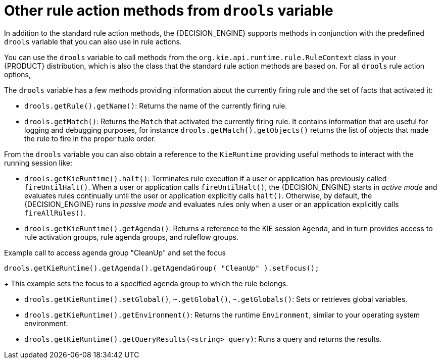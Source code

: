 [id='drl-rules-THEN-methods-variables-ref_{context}']
= Other rule action methods from `drools` variable

In addition to the standard rule action methods, the {DECISION_ENGINE} supports methods in conjunction with the predefined `drools` variable that you can also use in rule actions.

You can use the `drools` variable to call methods from the `org.kie.api.runtime.rule.RuleContext` class in your {PRODUCT} distribution, which is also the class that the standard rule action methods are based on. For all `drools` rule action options,
ifdef::DM,PAM[]
download the *{PRODUCT} {PRODUCT_VERSION_LONG} Source Distribution* ZIP file from the https://access.redhat.com/jbossnetwork/restricted/listSoftware.html[Red Hat Customer Portal] and navigate to `~/{PRODUCT_FILE}-sources/src/kie-api-parent-$VERSION/kie-api/src/main/java/org/kie/api/runtime/rule/RuleContext.java`.
endif::[]
ifdef::DROOLS,JBPM,OP[]
see the {PRODUCT} https://github.com/kiegroup/droolsjbpm-knowledge/blob/{COMMUNITY_VERSION_BRANCH}/kie-api/src/main/java/org/kie/api/runtime/rule/RuleContext.java[RuleContext.java] page in GitHub.
endif::[]

The `drools` variable has a few methods providing information about the currently firing rule and the set of facts that activated it:

* `drools.getRule().getName()`: Returns the name of the currently firing rule.
* `drools.getMatch()`: Returns the `Match` that activated the currently firing rule. It contains information that are useful for logging and debugging purposes, for instance `drools.getMatch().getObjects()` returns the list of objects that made the rule to fire in the proper tuple order.

From the `drools` variable you can also obtain a reference to the `KieRuntime` providing useful methods to interact with the running session like:

* `drools.getKieRuntime().halt()`: Terminates rule execution if a user or application has previously called `fireUntilHalt()`. When a user or application calls `fireUntilHalt()`, the {DECISION_ENGINE} starts in _active mode_ and evaluates rules continually until the user or application explicitly calls `halt()`. Otherwise, by default, the {DECISION_ENGINE} runs in _passive mode_ and evaluates rules only when a user or an application explicitly calls `fireAllRules()`.
* `drools.getKieRuntime().getAgenda()`: Returns a reference to the KIE session `Agenda`, and in turn provides access to rule activation groups, rule agenda groups, and ruleflow groups.

.Example call to access agenda group "CleanUp" and set the focus
[source,java]
----
drools.getKieRuntime().getAgenda().getAgendaGroup( "CleanUp" ).setFocus();
----
+
This example sets the focus to a specified agenda group to which the rule belongs.

* `drools.getKieRuntime().setGlobal()`, `~.getGlobal()`, `~.getGlobals()`: Sets or retrieves global variables.
* `drools.getKieRuntime().getEnvironment()`: Returns the runtime `Environment`, similar to your operating system environment.
* `drools.getKieRuntime().getQueryResults(<string> query)`: Runs a query and returns the results.

